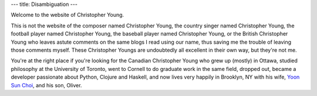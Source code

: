 ---
title: Disambiguation
---

Welcome to the website of Christopher Young.

This is not the website of the composer named Christopher Young, the country
singer named Christopher Young, the football player named Christopher Young,
the baseball player named Christopher Young, or the British Christopher Young
who leaves astute comments on the same blogs I read using our name, thus saving
me the trouble of leaving those comments myself. These Christopher Youngs are
undoubtedly all excellent in their own way, but they're not me.

You're at the right place if you're looking for the Canadian Christopher Young
who grew up (mostly) in Ottawa, studied philosophy at the University of
Toronto, went to Cornell to do graduate work in the same field, dropped out,
became a developer passionate about Python, Clojure and Haskell, and now lives
very happily in Brooklyn, NY with his wife, `Yoon Sun Choi
<http://yoonsunchoi.com>`_, and his son, Oliver.
